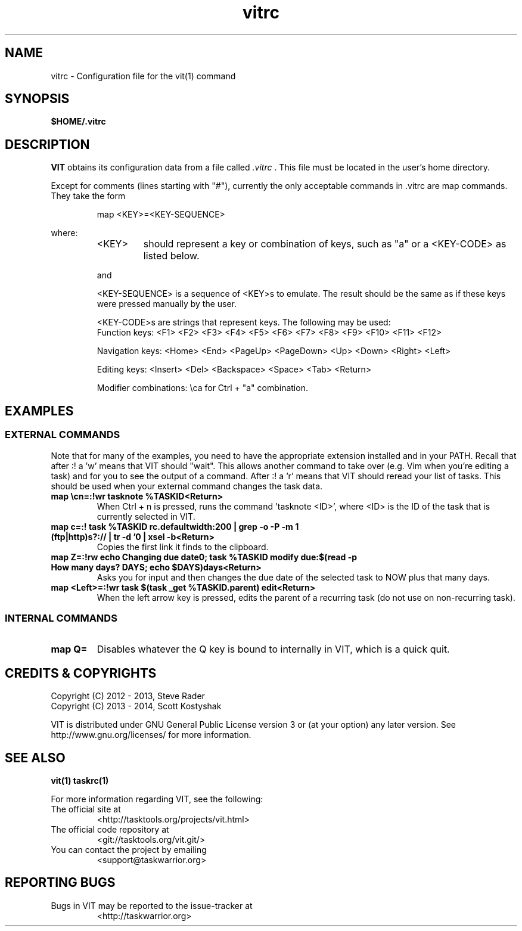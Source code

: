 .TH vitrc 5 "" "" "User Manuals"

.SH NAME
vitrc \- Configuration file for the vit(1) command

.SH SYNOPSIS
.B $HOME/.vitrc

.SH DESCRIPTION
.B VIT
obtains its configuration data from a file called
.I .vitrc
\&. This file must be located in the user's home directory.

Except for comments (lines starting with "#"), currently the only acceptable
commands in .vitrc are map commands. They take the form

.RS
map <KEY>=<KEY-SEQUENCE>
.RE

where:
.RS
.TP
<KEY>
should represent a key or combination of keys, such as "a" or a <KEY-CODE> as
listed below.

.P
and
.P
<KEY-SEQUENCE>
is a sequence of <KEY>s to emulate. The result should be the same as if these
keys were pressed manually by the user.

<KEY-CODE>s are strings that represent keys. The following may be used:
.br
Function keys: <F1> <F2> <F3> <F4> <F5> <F6> <F7> <F8> <F9> <F10> <F11> <F12>

Navigation keys: <Home> <End> <PageUp> <PageDown> <Up> <Down> <Right> <Left>

Editing keys: <Insert> <Del> <Backspace> <Space> <Tab> <Return>

Modifier combinations: \\ca for Ctrl + "a" combination.

.SH EXAMPLES
.SS EXTERNAL COMMANDS
Note that for many of the examples, you need to have the appropriate extension
installed and in your PATH. Recall that after :! a 'w' means that VIT should
"wait". This allows another command to take over (e.g. Vim when you're editing
a task) and for you to see the output of a command. After :! a 'r' means that
VIT should reread your list of tasks. This should be used when your external
command changes the task data.

.TP
.B map \\\\cn=:!wr tasknote %TASKID<Return>
When Ctrl + n is pressed, runs the command 'tasknote <ID>', where <ID> is the
ID of the task that is currently selected in VIT.

.TP
.B map c=:! task %TASKID rc.defaultwidth:200 | grep -o -P -m 1 "(ftp|http)s?://\S*" | tr -d '\n' | xsel -b<Return>
Copies the first link it finds to the clipboard.

.TP
.B map Z=:!rw echo "Changing due date\n"; task %TASKID modify due:$(read -p "How many days? " DAYS; echo $DAYS)days<Return>
Asks you for input and then changes the due date of the selected task to NOW plus that many days.

.TP
.B map <Left>=:!wr task $(task _get %TASKID.parent) edit<Return>
When the left arrow key is pressed, edits the parent of a recurring task
(do not use on non-recurring task).

.SS INTERNAL COMMANDS
.TP
.B map Q=
Disables whatever the Q key is bound to internally in VIT, which is a quick quit.


.SH "CREDITS & COPYRIGHTS"
.PP
Copyright (C) 2012 - 2013, Steve Rader
.br
Copyright (C) 2013 - 2014, Scott Kostyshak


VIT is distributed under GNU General Public License version 3 or (at your
option) any later version. See
http://www.gnu.org/licenses/ for more information.

.SH SEE ALSO
.BR vit(1)
.BR taskrc(1)

For more information regarding VIT, see the following:

.TP
The official site at
<http://tasktools.org/projects/vit.html>

.TP
The official code repository at
<git://tasktools.org/vit.git/>

.TP
You can contact the project by emailing
<support@taskwarrior.org>

.SH REPORTING BUGS
.TP
Bugs in VIT may be reported to the issue-tracker at
<http://taskwarrior.org>


